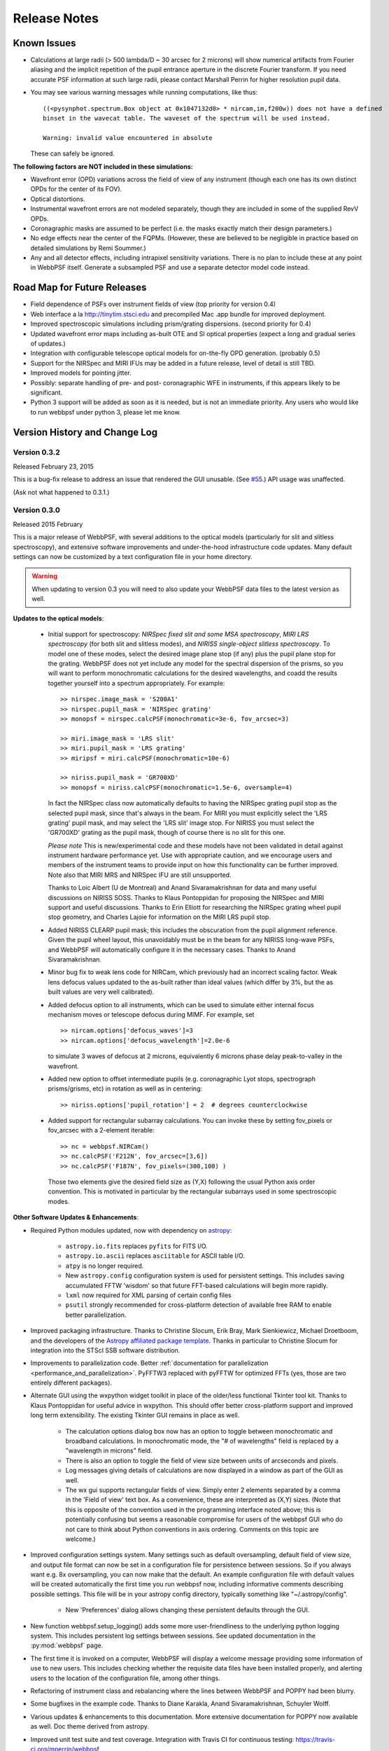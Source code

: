 .. JWST-PSFs documentation master file, created by
   sphinx-quickstart on Mon Nov 29 15:57:01 2010.
   You can adapt this file completely to your liking, but it should at least
   contain the root `toctree` directive.


Release Notes
######################


.. _known_issues:

Known Issues
--------------

* Calculations at large radii (> 500 lambda/D ~ 30 arcsec for 2 microns) will show numerical artifacts from Fourier aliasing and the implicit repetition of 
  the pupil entrance aperture in the discrete Fourier transform. If you need accurate PSF information at such large radii, please contact Marshall Perrin for
  higher resolution pupil data. 
* You may see various warning messages while running computations, like thus::

    ((<pysynphot.spectrum.Box object at 0x1047132d0> * nircam,im,f200w)) does not have a defined 
    binset in the wavecat table. The waveset of the spectrum will be used instead.

    Warning: invalid value encountered in absolute

  These can safely be ignored. 


**The following factors are NOT included in these simulations:**

* Wavefront error (OPD) variations across the field of view of any instrument (though each one has its own distinct OPDs for the center of its FOV).
* Optical distortions.
* Instrumental wavefront errors are not modeled separately, though they are included in some of the supplied RevV OPDs. 
* Coronagraphic masks are assumed to be perfect (i.e. the masks exactly match their design parameters.)
* No edge effects near the center of the FQPMs. (However, these are believed to be negligible in practice based on detailed simulations by Remi Soummer.)
* Any and all detector effects, including intrapixel sensitivity variations. There is no plan to include these at any point in WebbPSF itself.  Generate a subsampled PSF and use a separate detector model code instead. 

Road Map for Future Releases
--------------------------------
* Field dependence of PSFs over instrument fields of view (top priority for version 0.4)
* Web interface a la http://tinytim.stsci.edu and precompiled Mac .app bundle for improved deployment.
* Improved spectroscopic simulations including prism/grating dispersions. (second priority for 0.4)
* Updated wavefront error maps including as-built OTE and SI optical properties (expect a long and gradual series of updates.)
* Integration with configurable telescope optical models for on-the-fly OPD generation. (probably 0.5)
* Support for the NIRSpec and MIRI IFUs may be added in a future release, level of detail is still TBD.
* Improved models for pointing jitter. 
* Possibly: separate handling of pre- and post- coronagraphic WFE in instruments, if this appears likely to be significant. 
* Python 3 support will be added as soon as it is needed, but is not an immediate priority. Any users who would like to run webbpsf under python 3, please let me know.


Version History and Change Log
-------------------------------


.. _whatsnew:

Version 0.3.2
=================

Released February 23, 2015

This is a bug-fix release to address an issue that rendered the GUI unusable.
(See `#55 <https://github.com/mperrin/webbpsf/pull/55>`_.) API usage was unaffected.

(Ask not what happened to 0.3.1.)

.. _rel0.3.0:

Version 0.3.0
=================

Released 2015 February

This is a major release of WebbPSF, with several additions to the optical
models (particularly for slit and slitless spectroscopy), and extensive software
improvements and under-the-hood infrastructure code updates. Many 
default settings can now be customized by a text configuration file in your home
directory.  


.. warning::

    When updating to version 0.3 you will need to also update your WebbPSF data files 
    to the latest version as well. 



**Updates to the optical models**:


 * Initial support for spectroscopy: *NIRSpec fixed slit and some MSA spectroscopy*, *MIRI
   LRS spectroscopy* (for both slit and slitless modes), and *NIRISS
   single-object slitless spectroscopy*.   To model one of these modes,
   select the desired image plane stop (if any) plus the pupil plane stop for the
   grating. WebbPSF does not yet include any model for the spectral dispersion
   of the prisms, so you will want to perform monochromatic calculations for
   the desired wavelengths, and coadd the results together yourself into a
   spectrum appropriately. For example::

    >> nirspec.image_mask = 'S200A1'
    >> nirspec.pupil_mask = 'NIRSpec grating'
    >> monopsf = nirspec.calcPSF(monochromatic=3e-6, fov_arcsec=3)

    >> miri.image_mask = 'LRS slit'
    >> miri.pupil_mask = 'LRS grating'
    >> miripsf = miri.calcPSF(monochromatic=10e-6)

    >> niriss.pupil_mask = 'GR700XD'
    >> monopsf = niriss.calcPSF(monochromatic=1.5e-6, oversample=4)


   In fact the NIRSpec class now automatically defaults to having the NIRSpec
   grating pupil stop as the selected pupil mask, since that's always in the beam. For
   MIRI you must explicitly select the 'LRS grating' pupil mask, and may select
   the 'LRS slit' image stop.  For NIRISS you must select the 'GR700XD' grating
   as the pupil mask, though of course there is no slit for this one.
   
   *Please note* This is new/experimental code and these models have not been validated
   in detail against instrument hardware performance yet. Use with appropriate caution, and
   we encourage users and members of the instrument teams to provide input on how this
   functionality can be further improved. 
   Note also that MIRI MRS and NIRSpec IFU are still unsupported.

   Thanks to Loic Albert (U de Montreal) and Anand Sivaramakrishnan for data
   and many useful discussions on NIRISS SOSS.  
   Thanks to Klaus Pontoppidan for proposing the NIRSpec and MIRI support and
   useful discussions. Thanks to Erin Elliott for researching the NIRSpec
   grating wheel pupil stop geometry, and Charles Lajoie for information on the
   MIRI LRS pupil stop. 

 * Added NIRISS CLEARP pupil mask; this includes the obscuration from the pupil alignment reference.
   Given the pupil wheel layout, this unavoidably must be in the beam for any NIRISS 
   long-wave PSFs, and WebbPSF will automatically configure it in the necessary cases. Thanks to Anand Sivaramakrishnan.

 * Minor bug fix to weak lens code for NIRCam, which previously had an incorrect scaling factor.  
   Weak lens defocus values updated to the as-built rather than ideal values (which differ by 3%, but the as built values are very well calibrated).

 * Added defocus option to all instruments, which can be used to simulate
   either internal focus mechanism moves or telescope defocus during MIMF. For
   example, set ::
 
    >> nircam.options['defocus_waves']=3
    >> nircam.options['defocus_wavelength']=2.0e-6
    
   to simulate 3 waves of defocus at 2 microns, equivalently 6 microns phase delay peak-to-valley in the wavefront.

 * Added new option to offset intermediate pupils (e.g. coronagraphic Lyot
   stops, spectrograph prisms/grisms, etc) in rotation as well as in
   centering::

    >> niriss.options['pupil_rotation'] = 2  # degrees counterclockwise  

 * Added support for rectangular subarray calculations. You can invoke these by
   setting fov_pixels or fov_arcsec with a 2-element iterable::

    >> nc = webbpsf.NIRCam()
    >> nc.calcPSF('F212N', fov_arcsec=[3,6])
    >> nc.calcPSF('F187N', fov_pixels=(300,100) )

   Those two elements give the desired field size as (Y,X) following the usual
   Python axis order convention. This is motivated in particular by the rectangular 
   subarrays used in some spectroscopic modes.



**Other Software Updates & Enhancements**: 


* Required Python modules updated, now with dependency on `astropy <http::/www.astropy.org>`_:

    * ``astropy.io.fits`` replaces ``pyfits`` for FITS I/O. 
    * ``astropy.io.ascii`` replaces ``asciitable`` for ASCII table I/O.
    * ``atpy`` is no longer required.
    * New ``astropy.config`` configuration system is used for persistent
      settings.  This includes saving accumulated FFTW 'wisdom' so that future
      FFT-based calculations will begin more rapidly.
    * ``lxml`` now required for XML parsing of certain config files
    * ``psutil`` strongly recommended for cross-platform detection of
      available free RAM to enable better parallelization.

* Improved packaging infrastructure. Thanks to Christine Slocum, Erik Bray, Mark Sienkiewicz, Michael Droetboom, 
  and the developers of the `Astropy affiliated package template <https://github.com/astropy/package-template>`_. 
  Thanks in particular to Christine Slocum for integration into the STScI SSB software distribution.

* Improvements to parallelization code. Better :ref:`documentation for parallelization <performance_and_parallelization>`.  PyFFTW3 replaced with pyFFTW for optimized 
  FFTs (yes, those are two entirely different packages). 

* Alternate GUI using the wxpython widget toolkit in place of the older/less
  functional Tkinter tool kit. Thanks to Klaus Pontoppidan for useful advice in
  wxpython. This should offer better cross-platform support and improved long
  term extensibility. The existing Tkinter GUI remains in place as well.

    * The calculation options dialog box now has an option to toggle between monochromatic and broadband calculations. In monochromatic mode, the "# of wavelengths" field is 
      replaced by a "wavelength in microns" field. 
    * There is also an option to toggle the field of view size between units of arcseconds and pixels. 
    * Log messages giving details of calculations are now displayed in a window as part of the GUI as well. 
    * The wx gui supports rectangular fields of view. Simply enter 2 elements separated by a comma in the 'Field of view' text box. As a convenience, these 
      are interpreted as (X,Y) sizes. (Note that this is opposite of the convention used in the programming interface noted above; this is potentially confusing but 
      seems a reasonable compromise for users of the webbpsf GUI who do not care to think about Python conventions in axis ordering. Comments on this topic are welcome.)

* Improved configuration settings system. Many settings such as default
  oversampling, default field of view size, and output file format can now be
  set in a configuration file for persistence between sessions. So if you
  always want e.g. 8x oversampling, you can now make that the default. An
  example configuration file with default values will be created automatically the first
  time you run webbpsf now, including informative comments describing possible settings.
  This file will be in your astropy config directory, typically something like "~/.astropy/config".

    * New 'Preferences' dialog allows changing these persistent defaults through the GUI.

* New function webbpsf.setup_logging() adds some more user-friendliness to the
  underlying python logging system. This includes persistent log settings
  between sessions. See updated documentation in the :py:mod:`webbpsf` page. 

* The first time it is invoked on a computer, WebbPSF will display a welcome
  message providing some information of use to new users. This includes checking
  whether the requisite data files have been installed properly, and alerting users
  to the location of the configuration file, among other things.
 
* Refactoring of instrument class and rebalancing where the lines between WebbPSF and POPPY had been blurry. 

* Some bugfixes in the example code. Thanks to Diane Karakla, Anand Sivaramakrishnan, Schuyler Wolff.

* Various updates & enhancements to this documentation. More extensive documentation for POPPY now available as well. Doc theme derived from astropy.

* Improved unit test suite and test coverage. Integration with Travis CI for continuous testing: https://travis-ci.org/mperrin/webbpsf

* Updated to astropy package helpers framework 0.4.4 


Version 0.2.8
=================

Released May 18, 2012

* Repaired functionality for saving intermediate opticals planes
* Coronagraph pupil shear shifts now use scipy.ndimage.shift instead of numpy.roll to avoid wrapping pixels around the edge of the array.
* Significant internal code reorganizations and cleanup:

        * switched package building to use `setuptools` instead of `distutils`/`stsci_distutils_hack`
        * `poppy` now installed as a separate package to more easily allow direct use.
        * new `Instrument` class in poppy provides much of the functionality previously in JWInstrument, to make it
          easier to model generic non-JWST instruments using this code. 
        * Better packaging in general, with more attention to public/private API consistency
        * Built-in test suite available via `python setup.py test`

* Minor fix to MIRI ND filter transmission curve (Note: MIRI ND data is available on internal STScI data ditribution only)
* Binset now specified when integrating across bandpasses in pysynphoteliminating a previous warning message for that calculation.
* Stellar spectra are now by default drawn from the PHOENIX models catalog rather than the Castelli & Kurucz 2004 models. This is because the PHOENIX models have better spectral sampling at mid-infrared wavelengths.
* Default centroid box sizes are now consistent for measure_centroid() and the markcenter option to display_PSF(). (Thanks to Charles Lajoie for noting the discrepancy)
* TFI class (deprecated in version 0.2.6) now removed.

Version 0.2.7
=================

Released December 6, 2011

* Bug fix for installation problems in previous release 0.2.6 (thanks to Anand Sivaramakrishnan and Kevin Flaherty for bringing the problem to my attention). 

* Updated FITS keywords for consistency with JWST Data Management System (DMS) based on DMS Software Design Review 1.

  * "PUPIL" keyword now is used for pupil mechanisms instead of OTE pupil intensity filename; the filename is available in "PUPILINT" now, for consistency with the OPD filename in "PUPILOPD" now. 
  * "CORONMSK" instead of CORON
  * Some minor instrument-specific FITS keywords added via new _instrument_fits_header() functions for each instrument object.
  * For instance, NIRCam PSFs now have "MODULE" and "CHANNEL" keywords (eg. "MODULE = A", "CHANNEL = Short"). Note that there is no optical difference between modules A and B in this version of webbpsf. 

* Added support for weak lenses in NIRCam. Note that the +4 lens is in the filter wheel and is coated with a narrowband interference filter similar to but wider than F212N. 
  WebbPSF currently does not model this, and will let you simulate weak lens observations with any filter you want. As always, it's up to the user to determine whether
  a given webbpsf configuration corresponds to an actual physically realizable instrument mode.



Version 0.2.6
=================

Released November 7, 2011

* Updated & renamed TFI -> NIRISS. 

  * Removed etalon code.
  * Added in filters transmissions copied from NIRCam
  * Removed coronagraphic Lyot pupils. Note: the coronagraphic occulting spots are machined into the pickoff mirror so will still fly, and thus are retained in the NIRISS model. 
  * Slitless spectroscopy not yet supported; check back in a future version.
  * Fix to FITS header comments for NIRISS NRM mask file for correct provenance information.

  * TFI class still exists for back compatibility but will no longer be maintained, and may be removed in a future version of webbpsf.

* Strehl measurement code caches computed perfect PSFs for improved speed when measuring many files.
* Added GUI options for flat spectra in F_nu and F_lambda. (Thanks to Christopher Willmer at Steward Observatory for this suggestion)
* "display_psf" function renamed to "display_PSF" for consistency with all-uppercase use of PSF in all function names.
* numpy and pylab imports changed to 'np' and 'plt' for consistency with astropy guidelines (http://astropy.wikispaces.com/Astropy+Coding+Guidelines)
* poppy.py library updates (thanks to Anand Sivaramakrishnan for useful discussions leading to several of these improvements): 

  * :py:class:`Rotation` angles can be specified in either degrees or radians. Added units parameters to Rotations.__init__
  * :py:class:`OpticalElement` objects created from FITS files use the filename as a default optic name instead of "unnamed optic".
  * :py:class:`FITSOpticalElement` class created, to separate FITS file reading functionality from the base OpticalElement class.
    This class also adds a 'pixelscale' keyword to directly specify the pixel scale for such a file, if not present in the FITS header.
  * Removed redundant 'pupil_scale' attribute: 'pixelscale' is now used for both image and pupil plane pixel scales. 
  * unit test code updates & improvements.

* Miscellaneous minor documentation improvements.




Version 0.2.5
==============

Initial public release, June 1 2011. Questions, comments, criticism all welcome!

* Improved spectrum display
* Improved display of intermediate results during calculations.

Versions 0.2.1 - 0.2.3
=======================

* Smoother installation process (thanks to Anand Sivaramakrishan for initial testing)
* Semi-analytic coronagraphic algorithm added for TFI and NIRCam circular occulters (Soummer et al. 2007)
* Advanced settings dialog box added to GUI
* NIRCam pixel scale auto-switching will no longer override custom user pixelscales.
* slight fix to pupil file pixel scales to reflect JWST flat-to-flat diameter=6.559 m rather than just "6.5 m"
* Corrected NIRCam 430R occulter profile to exactly match flight design; other occulters still need to be tuned. Corrected all for use of amplitude rather than intensity profiles (thanks to John Krist for comparison models). 
* added TFI NRM mode (thanks to Anand Sivaramakrishnan)


Version 0.2
============

Initial STScI internal release, spring 2011. Questions, comments, criticism all welcome!

* Much improved pysynphot support.
* Reworked calling conventions for calcPSF() routine source parameters.
* poppy.calcPSFmultiprocessor merged in to regular poppy.calcPSF
* Minor bug fixes to selection of which wavelengths to compute for more even sampling
* Default OPDs are now the ones including SI WFE as well as OTE+ISIM.
* Improved fidelity for NIRCam coronagraphic occulter models including ND squares and substrate border.




Version 0.1
============

Development, fall 2010.

* Support for imaging mode in all SIs and FGS
* Support for coronagraphy with MIRI, NIRCam, and TFI. Further enhancements in fidelity to come later.  Coronagraphic calculations are done using the direct FFT method, not Soummer's semi-analytic method (though that may be implemented in the future?).
* Up-to-date science frame axes convention, including detector rotations for MIRI and NIRSpec.
* Tunable wavelengths and appropriate bandwidths for TFI.
* Partial support for modeling IFU PSFs through use of the 'monochromatic' parameter.
* Revision V OPD files for OTE and SIs. Produced by Ball Aerospace for Mission CDR, provided by Mark Clampin.




